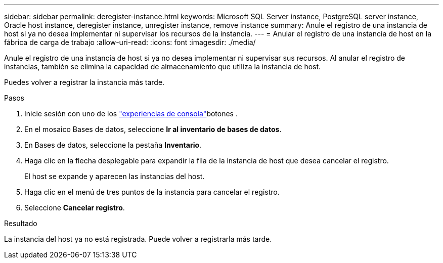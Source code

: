 ---
sidebar: sidebar 
permalink: deregister-instance.html 
keywords: Microsoft SQL Server instance, PostgreSQL server instance, Oracle host instance, deregister instance, unregister instance, remove instance 
summary: Anule el registro de una instancia de host si ya no desea implementar ni supervisar los recursos de la instancia. 
---
= Anular el registro de una instancia de host en la fábrica de carga de trabajo
:allow-uri-read: 
:icons: font
:imagesdir: ./media/


[role="lead"]
Anule el registro de una instancia de host si ya no desea implementar ni supervisar sus recursos. Al anular el registro de instancias, también se elimina la capacidad de almacenamiento que utiliza la instancia de host.

Puedes volver a registrar la instancia más tarde.

.Pasos
. Inicie sesión con uno de los link:https://docs.netapp.com/us-en/workload-setup-admin/console-experiences.html["experiencias de consola"^]botones .
. En el mosaico Bases de datos, seleccione *Ir al inventario de bases de datos*.
. En Bases de datos, seleccione la pestaña *Inventario*.
. Haga clic en la flecha desplegable para expandir la fila de la instancia de host que desea cancelar el registro.
+
El host se expande y aparecen las instancias del host.

. Haga clic en el menú de tres puntos de la instancia para cancelar el registro.
. Seleccione *Cancelar registro*.


.Resultado
La instancia del host ya no está registrada. Puede volver a registrarla más tarde.

